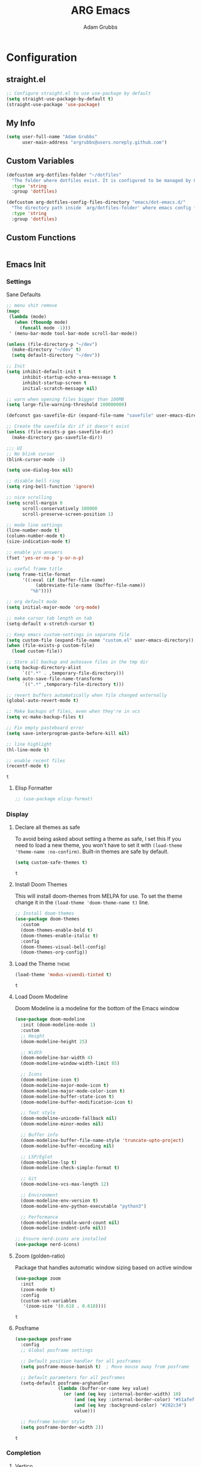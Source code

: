 #+TITLE: ARG Emacs
#+AUTHOR: Adam Grubbs
:PROPERTIES:
#+PROPERTY: header-args :tangle yes :results silent
#+STARTUP: overview
:END:
* Configuration
  :PROPERTIES:
  :VISIBILITY: children
  :END:
** straight.el
   #+begin_src emacs-lisp
   ;; Configure straight.el to use use-package by default
   (setq straight-use-package-by-default t)
   (straight-use-package 'use-package)
   #+end_src
** My Info 
   #+begin_src emacs-lisp
   (setq user-full-name "Adam Grubbs"
         user-main-address "argrubbs@users.noreply.github.com")
   #+end_src


** Custom Variables
   #+begin_src emacs-lisp
   (defcustom arg-dotfiles-folder "~/dotfiles"
     "The folder where dotfiles exist. It is configured to be managed by GNU Stow."
     :type 'string
     :group 'dotfiles)

   (defcustom arg-dotfiles-config-files-directory "emacs/dot-emacs.d/"
     "The directory path inside `arg/dotfiles-folder' where emacs config files are stored."
     :type 'string
     :group 'dotfiles)
   #+end_src
** Custom Functions
   #+begin_src emacs-lisp
   #+end_src
** Emacs Init

*** Settings

    Sane Defaults
    #+begin_src emacs-lisp
    ;; menu shit remove
    (mapc
     (lambda (mode)
       (when (fboundp mode)
         (funcall mode -1)))
     ' (menu-bar-mode tool-bar-mode scroll-bar-mode))

    (unless (file-directory-p "~/dev")
      (make-directory "~/dev" t)
      (setq default-directory "~/dev"))

    ;; Init
    (setq inhibit-default-init t
          inhibit-startup-echo-area-message t
          inhibit-startup-screen t
          initial-scratch-message nil)

    ;; warn when opening files bigger than 100MB
    (setq large-file-warning-threshold 100000000)

    (defconst gas-savefile-dir (expand-file-name "savefile" user-emacs-directory))

    ;; Create the savefile dir if it doesn't exist
    (unless (file-exists-p gas-savefile-dir)
      (make-directory gas-savefile-dir))

    ;;; UI
    ;; No blink cursor
    (blink-cursor-mode -1)

    (setq use-dialog-box nil)

    ;; disable bell ring
    (setq ring-bell-function 'ignore)

    ;; nice scrolling
    (setq scroll-margin 0
          scroll-conservatively 100000
          scroll-preserve-screen-position 1)

    ;; mode line settings
    (line-number-mode t)
    (column-number-mode t)
    (size-indication-mode t)

    ;; enable y/n answers
    (fset 'yes-or-no-p 'y-or-n-p)

    ;; useful frame title
    (setq frame-title-format
          '((:eval (if (buffer-file-name)
    		   (abbreviate-file-name (buffer-file-name))
    		 "%b"))))

    ;; org default mode
    (setq initial-major-mode 'org-mode)

    ;; make cursor tab length on tab
    (setq-default x-stretch-cursor t)

    ;; Keep emacs custom-settings in separate file
    (setq custom-file (expand-file-name "custom.el" user-emacs-directory))
    (when (file-exists-p custom-file)
      (load custom-file))

    ;; Store all backup and autosave files in the tmp dir
    (setq backup-directory-alist
          `((".*" . ,temporary-file-directory)))
    (setq auto-save-file-name-transforms
          `((".*" ,temporary-file-directory t)))

    ;; revert buffers automatically when file changed externally
    (global-auto-revert-mode t)

    ;; Make backups of files, even when they're in vcs
    (setq vc-make-backup-files t)

    ;; Fix empty pasteboard error
    (setq save-interprogram-paste-before-kill nil)

    ;; line highlight
    (hl-line-mode t)

    ;; enable recent files
    (recentf-mode t)
    #+end_src

    #+RESULTS:
    : t

**** Elisp Formatter
     #+begin_src emacs-lisp
     ;; (use-package elisp-format)
     #+end_src

     #+RESULTS:
     
*** Display

**** Declare all themes as safe

     To avoid being asked about setting a theme as safe, I set this
     If you need to load a new theme, you won't have to set it with
     =(load-theme 'theme-name :no-confirm)=. Built-in themes are
     safe by default.

     #+begin_src emacs-lisp
     (setq custom-safe-themes t)
     #+end_src

     #+RESULTS:
     : t

**** Install Doom Themes
     This will install doom-themes from MELPA for use. To set the theme
     change it in the =(load-theme 'doom-theme-name t)= line.

     #+begin_src emacs-lisp
     ;; Install doom-themes
     (use-package doom-themes
       :custom
       (doom-themes-enable-bold t)
       (doom-themes-enable-italic t)
       :config
       (doom-themes-visual-bell-config)
       (doom-themes-org-config))
     #+end_src

**** Load the Theme                                                   :theme:

     #+begin_src emacs-lisp
     (load-theme 'modus-vivendi-tinted t)
     #+end_src

     #+RESULTS:
     : t

**** Load Doom Modeline

     Doom Modeline is a modeline for the bottom of the Emacs window

     #+begin_src emacs-lisp
(use-package doom-modeline
  :init (doom-modeline-mode 1)
  :custom
  ;; Height
  (doom-modeline-height 25)
  
  ;; Width
  (doom-modeline-bar-width 4)
  (doom-modeline-window-width-limit 85)
  
  ;; Icons
  (doom-modeline-icon t)
  (doom-modeline-major-mode-icon t)
  (doom-modeline-major-mode-color-icon t)
  (doom-modeline-buffer-state-icon t)
  (doom-modeline-buffer-modification-icon t)
  
  ;; Text style
  (doom-modeline-unicode-fallback nil)
  (doom-modeline-minor-modes nil)
  
  ;; Buffer info
  (doom-modeline-buffer-file-name-style 'truncate-upto-project)
  (doom-modeline-buffer-encoding nil)
  
  ;; LSP/Eglot
  (doom-modeline-lsp t)
  (doom-modeline-check-simple-format t)
  
  ;; Git
  (doom-modeline-vcs-max-length 12)
  
  ;; Environment
  (doom-modeline-env-version t)
  (doom-modeline-env-python-executable "python3")
  
  ;; Performance
  (doom-modeline-enable-word-count nil)
  (doom-modeline-indent-info nil))

;; Ensure nerd-icons are installed
(use-package nerd-icons)
     #+end_src

     #+RESULTS:

**** Zoom (golden-ratio)

     Package that handles automatic window sizing based on active window

     #+begin_src emacs-lisp
     (use-package zoom
       :init
       (zoom-mode t)
       :config
       (custom-set-variables
        '(zoom-size '(0.618 . 0.618))))
     #+end_src

     #+RESULTS:
     : t

**** Posframe
     #+begin_src emacs-lisp
(use-package posframe
  :config
  ;; Global posframe settings
  
  ;; Default position handler for all posframes
  (setq posframe-mouse-banish t)  ; Move mouse away from posframe
  
  ;; Default parameters for all posframes
  (setq-default posframe-arghandler
                (lambda (buffer-or-name key value)
                  (or (and (eq key :internal-border-width) 10)
                      (and (eq key :internal-border-color) "#51afef")
                      (and (eq key :background-color) "#282c34")
                      value)))
  
  ;; Posframe border style
  (setq posframe-border-width 2))
     #+end_src

     #+RESULTS:
     : t

*** Completion

**** Vertico
     #+begin_src emacs-lisp
(use-package vertico
  :init
  (vertico-mode)
  :config
  (setq vertico-cycle t)
  (setq vertico-resize nil))

(use-package vertico-posframe
  :after vertico
  :config
  (vertico-posframe-mode 1)
  (setq vertico-posframe-poshandler #'posframe-poshandler-frame-center)
  (setq vertico-posframe-border-width 2)
  (setq vertico-posframe-parameters
        '((left-fringe . 8)
          (right-fringe . 8))))
     #+end_src

     #+RESULTS:
     : t

**** Marginalia
     #+begin_src emacs-lisp
(use-package marginalia
  :init
  (marginalia-mode))
     #+end_src

     #+RESULTS:
     : t

**** Orderless
     #+begin_src emacs-lisp
(use-package orderless
  :custom
  (completion-styles '(orderless basic))
  (completion-category-overrides '((file (styles basic partial-completion)))))
     #+end_src

     #+RESULTS:

**** Consult
     #+begin_src emacs-lisp
(use-package consult
  :bind (("C-x b" . consult-buffer)
         ("C-x 4 b" . consult-buffer-other-window)
         ("C-x 5 b" . consult-buffer-other-frame)
         ("M-y" . consult-yank-pop)
         ("M-g g" . consult-goto-line)
         ("M-g M-g" . consult-goto-line)
         ("M-g i" . consult-imenu)
         ("M-g I" . consult-imenu-multi)
         ("M-s l" . consult-line)
         ("M-s L" . consult-line-multi)
         ("M-s r" . consult-ripgrep)
         ("M-s f" . consult-find)
         ("C-x r b" . consult-bookmark))
  :config
  (setq consult-narrow-key "<"))
     #+end_src

     #+RESULTS:
     : consult-bookmark

**** Corfu
     #+begin_src emacs-lisp
(use-package corfu
  :init
  (global-corfu-mode)
  (corfu-popupinfo-mode)
  :custom
  (corfu-cycle t)
  (corfu-auto t)
  (corfu-auto-prefix 2)
  (corfu-auto-delay 0.0)
  (corfu-quit-at-boundary 'separator)
  (corfu-echo-documentation 0.25)
  (corfu-preview-current 'insert)
  (corfu-preselect 'prompt)
  (corfu-popupinfo-delay '(0.5 . 0.2)))
     #+end_src

     #+RESULTS:
     : t

**** Cape
     #+begin_src emacs-lisp
(use-package cape
  :init
  (add-to-list 'completion-at-point-functions #'cape-dabbrev)
  (add-to-list 'completion-at-point-functions #'cape-file))
     #+end_src

     #+RESULTS:

*** Keybindings

**** which-key
     #+begin_src emacs-lisp
(use-package which-key
  :init
  (which-key-mode)
  :config
  (setq which-key-idle-delay 0.3))
     #+end_src

     #+RESULTS:
     : t

*** Org Mode

    #+begin_src emacs-lisp
(use-package org
  :custom
  (org-hide-emphasis-markers t)
  (org-pretty-entities t)
  (org-startup-indented t)
  :config
  (setq org-directory "~/org")
  (setq org-agenda-files '("~/org")))

(use-package org-modern
  :hook (org-mode . org-modern-mode)
  :config
  (setq org-modern-star 'replace))
    #+end_src

    #+RESULTS:
    : t

*** File Management

**** Dired
     #+begin_src emacs-lisp
(use-package dired
  :straight (:type built-in)
  :custom
  (dired-listing-switches "-alh --group-directories-first")
  (dired-dwim-target t))

(use-package dired-subtree
  :after dired
  :bind (:map dired-mode-map
              ("TAB" . dired-subtree-toggle)))
     #+end_src

     #+RESULTS:
     : dired-subtree-toggle

*** Git

**** Magit
     #+begin_src emacs-lisp
(use-package magit
  :bind (("C-x g" . magit-status)
         ("C-x M-g" . magit-dispatch))
  :config
  (setq magit-display-buffer-function #'magit-display-buffer-same-window-except-diff-v1))
     #+end_src

     #+RESULTS:
     : magit-dispatch

**** Forge
     Set up ~/.authinfo.gpg or ~/.authinfo with:
     ~machine gitlab.com/api/v4 login YOUR_USERNAME^forge password YOUR_TOKEN~
     #+begin_src emacs-lisp
     (use-package forge
       :after magit
       :config
       ;; Gitlab settings
       (setq forge-alist
             '(("gitlab.com" "gitlab.com/api/v4" "gitlab.com" forge-gitlab-repository)))

       ;; Set number of topics to fetch
       (setq forge-topic-list-limit '(60 . 10))  ; (issues . merge-requests)

       ;; Columns to show in topic list
       (setq forge-topic-list-columns
             '(("#" 5 forge-topic-list-sort-by-number (:right-align t) number nil)
               ("Title" 60 t nil title nil)
               ("State" 6 t nil state nil)
               ("Updated" 10 t nil updated nil)))

       ;; Auto-fetch notifications
       (setq forge-pull-notifications t)

       ;; Database location
       (setq forge-database-file (expand-file-name "forge-database.sqlite" user-emacs-directory)))
      #+end_src
**** git-messenger
    #+begin_src emacs-lisp
    (use-package git-messenger
      :bind ("C-x v p" . git-messenger:popup-message)
      :config
      (setq git-messenger:show-detail t
    	git-messenger:use-magit-popup t))
    #+end_src
**** diff-hl
    #+begin_src emacs-lisp
    (use-package diff-hl
      :config
      (global-diff-hl-mode)
      (diff-hl-flydiff-mode))
    #+end_src
**** blamer
     #+begin_src emacs-lisp
(use-package blamer
  :bind (("s-i" . blamer-show-commit-info)
         ("C-c i" . blamer-show-posframe-commit-info))
  :defer 20
  :custom
  (blamer-idle-time 0.3)
  (blamer-min-offset 70)
  :custom-face
  (blamer-face ((t :foreground "#7a88cf"
                    :background nil
                    :height 140
                    :italic t)))
  :config
  (global-blamer-mode 1))
       
     #+end_src

     #+RESULTS:
     : blamer-show-posframe-commit-info

** Programming
   
*** eglot
    #+begin_src emacs-lisp
(use-package eglot
  :hook ((python-mode . eglot-ensure)
	 (yaml-mode . eglot-ensure))
  :config
  (add-to-list 'eglot-server-programs
               '(python-mode . ("pyright-langserver" "--stdio")))
  (add-to-list 'eglot-server-programs
               '(yaml-mode . ("ansible-language-server" "--stdio")))
  (add-hook 'python-mode-hook
	    (lambda ()
              (add-hook 'before-save-hook 'eglot-format-buffer nil t)))
  (setq eglot-ignored-server-capabilities 
        '(:workspaceDidChangeConfiguration)))

(use-package sideline
  :hook (flymake-mode . sideline-mode)
  :config
  (setq sideline-flymake-display-mode 'line)
  (setq sideline-backends-right '(sideline-flymake)))

(use-package sideline-flymake
  :after (sideline flymake)
  :hook (flymake-mode . sideline-mode))

(use-package eldoc-box
  :config
  (defun arg/eldoc-box-scroll-up ()
    "Scroll up in `eldoc-box--frame'"
    (interactive)
    (with-current-buffer eldoc-box--buffer
      (with-selected-frame eldoc-box--frame
        (scroll-down 3))))
  (defun arg/eldoc-box-scroll-down ()
    "Scroll down in `eldoc-box--frame'"
    (interactive)
    (with-current-buffer eldoc-box--buffer
      (with-selected-frame eldoc-box--frame
        (scroll-up 3))))
  :bind
  (:map eglot-mode-map
        ("C-k" . arg/eldoc-box-scroll-up)
        ("C-j" . arg/eldoc-box-scroll-down)
        ("M-h" . eldoc-box-eglot-help-at-point)))
    #+end_src

    #+RESULTS:
    : eldoc-box-eglot-help-at-point

*** flycheck
    #+begin_src emacs-lisp
    ;; (use-package flycheck
    ;;   :config
    ;;   (add-hook 'after-init-hook #'global-flycheck-mode))

    ;; (use-package flycheck-eglot
    ;;   :after (flycheck eglot)
    ;;   :config
    ;;   (global-flycheck-eglot-mode 1))
    #+end_src

#+RESULTS:
: t

*** ansible
    #+begin_src emacs-lisp
;; Ansible Language Server
(use-package ansible
  :hook ((yaml-mode . ansible)
         (yaml-ts-mode . ansible)))

(use-package yaml-mode
  :mode (("\\.ya?ml\\'" . yaml-mode)
         ("\\.ansible\\'" . yaml-mode)))

(use-package ansible-doc
  :hook (yaml-mode . ansible-doc-mode)
  :bind (:map ansible-doc-mode-map
              ("C-c ?" . ansible-doc)))

(add-hook 'yaml-mode-hook
      (lambda ()
        (define-key yaml-mode-map (kbd "RET") 'newline-and-indent)))
    #+end_src

#+RESULTS:
| #[nil ((define-key yaml-mode-map (kbd RET) 'newline-and-indent) (setq indent-tabs-mode nil) (setq tab-width 2) (add-hook 'completion-at-point-functions (lambda (&rest _) (untabify (line-beginning-position) (line-end-position)) nil) 100 t)) nil] | #[nil ((define-key yaml-mode-map (kbd RET) 'newline-and-indent) (setq indent-tabs-mode nil) (setq tab-width 2) (add-hook 'post-self-insert-hook (lambda nil (when (eq (char-before) 9) (atomic-change-group (delete-char -1) (insert (make-string tab-width 32))))) nil t)) nil] | #[nil ((define-key yaml-mode-map (kbd RET) 'newline-and-indent) (setq indent-tabs-mode nil) (add-hook 'before-save-hook (lambda nil (untabify (point-min) (point-max))) nil t)) nil] | yaml-set-imenu-generic-expression | #[nil ((define-key yaml-mode-map (kbd RET) 'newline-and-indent)) nil] | ansible-doc-mode | ansible | eglot-ensure |


*** python
    #+begin_src emacs-lisp
    (use-package pyvenv
      :config
      (setq pyvenv-mode-line-indicator '(pyvenv-virtual-env-name ("[venv:" pyvenv-virtual-env-name "] "))))
    #+end_src

    #+RESULTS:
    : t

*** devdocs
    #+begin_src emacs-lisp
    (use-package devdocs
      :bind (("C-h D" . devdocs-lookup)
             ("C-c d d" . devdocs-lookup))
      :config
      ;; Install docs for your languages
      (add-hook 'python-mode-hook
                (lambda () (setq-local devdocs-current-docs '("python~3.13"))))
      (add-hook 'yaml-mode-hook
                (lambda () (setq-local devdocs-current-docs '("ansible~2.11"))))
      (add-hook 'emacs-lisp-mode-hook
                (lambda () (setq-local devdocs-current-docs '("elisp")))))
    #+end_src

#+RESULTS:
: devdocs-lookup

** Projects

   Using =projectile= for project management

   #+begin_src emacs-lisp
(use-package projectile
  :init
  (projectile-mode +1)
  :bind (:map projectile-mode-map
              ("C-c p" . projectile-command-map))
  :config
  (setq projectile-project-search-path '("~/projects/"))
  (setq projectile-completion-system 'default)
  (setq projectile-enable-caching t))

(use-package consult-projectile
  :after (consult projectile)
  :bind (("C-c p f" . consult-projectile-find-file)
         ("C-c p p" . consult-projectile-switch-project)))
   #+end_src

#+RESULTS:
: consult-projectile-switch-projects

** Shell and Terminal
   Install vterm for terminal support
   #+begin_src emacs-lisp
   (use-package vterm
     :defer t
     :bind (("C-c o t" . vterm-other-window)))
   #+end_src

#+RESULTS:
: vterm-other-window

** Snippets
   #+begin_src emacs-lisp
   (use-package tempel
     :defer t
     :bind (("M-+" . tempel-complete)
   	 ("M-*" . tempel-insert))
     :init
     (defun tempel-setup-capf ()
       (setq-local completion-at-point-functions
   		(cons #'tempel-expand
   		      completion-at-point-functions)))

     (add-hook 'conf-mode-hook 'tempel-setup-capf)
     (add-hook 'prog-mode-hook 'tempel-setup-capf)
     (add-hook 'text-mode-hook 'tempel-setup-capf))

   (use-package tempel-collection)
   #+end_src

** Embark
    #+begin_src emacs-lisp
    (use-package embark
        :bind (("C-." . embark-act)
               ("M-." . embark-dwim)
               ("C-h B" . embark-bindings))
        :config
        (setq embark-indicators
              '(embark-minimal-indicator
                embark-highlight-indicator
                embark-isearch-highlight-indicator))
        (setq embark-prompter 'embark-completing-read-prompter))

    ;; Embark + Consult integration
    (use-package embark-consult
      :after (embark consult)
      :hook (embark-collect-mode . consult-preview-at-point-mode))
    #+end_src

#+RESULTS:
| consult-preview-at-point-mode |
